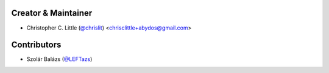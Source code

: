 
Creator & Maintainer
````````````````````

- Christopher C. Little (`@chrislit <https://github.com/chrislit>`_) <chrisclittle+abydos@gmail.com>


Contributors
````````````

- Szolár Balázs (`@LEFTazs <https://github.com/LEFTazs>`_)
